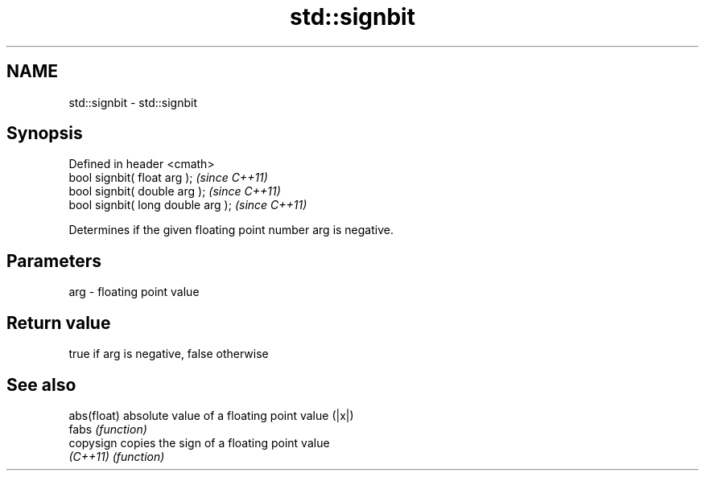 .TH std::signbit 3 "Nov 25 2015" "2.0 | http://cppreference.com" "C++ Standard Libary"
.SH NAME
std::signbit \- std::signbit

.SH Synopsis
   Defined in header <cmath>
   bool signbit( float arg );        \fI(since C++11)\fP
   bool signbit( double arg );       \fI(since C++11)\fP
   bool signbit( long double arg );  \fI(since C++11)\fP

   Determines if the given floating point number arg is negative.

.SH Parameters

   arg - floating point value

.SH Return value

   true if arg is negative, false otherwise

.SH See also

   abs(float) absolute value of a floating point value (|x|)
   fabs       \fI(function)\fP 
   copysign   copies the sign of a floating point value
   \fI(C++11)\fP    \fI(function)\fP 
